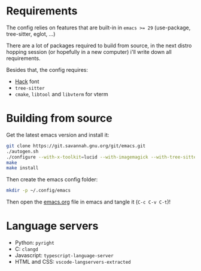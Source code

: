 * Requirements

The config relies on features that are built-in in ~emacs >= 29~ (use-package, tree-sitter, eglot, ...)

There are a lot of packages required to build from source, in the next distro hopping session (or hopefully in a new computer) i'll write down all requirements.

Besides that, the config requires:
- [[https://github.com/source-foundry/Hack][Hack]] font
- ~tree-sitter~
- ~cmake~, ~libtool~ and ~libvterm~ for vterm

* Building from source

Get the latest emacs version and install it:

#+begin_src sh
  git clone https://git.savannah.gnu.org/git/emacs.git
  ./autogen.sh
  ./configure --with-x-toolkit=lucid --with-imagemagick --with-tree-sitter --with-native-compilation=aot
  make
  make install
#+end_src

Then create the emacs config folder:

#+begin_src sh
  mkdir -p ~/.config/emacs
#+end_src

Then open the [[file:emacs.org][emacs.org]] file in emacs and tangle it (~C-c C-v C-t~)!

* Language servers

- Python: ~pyright~
- C: ~clangd~
- Javascript: ~typescript-language-server~
- HTML and CSS: ~vscode-langservers-extracted~

